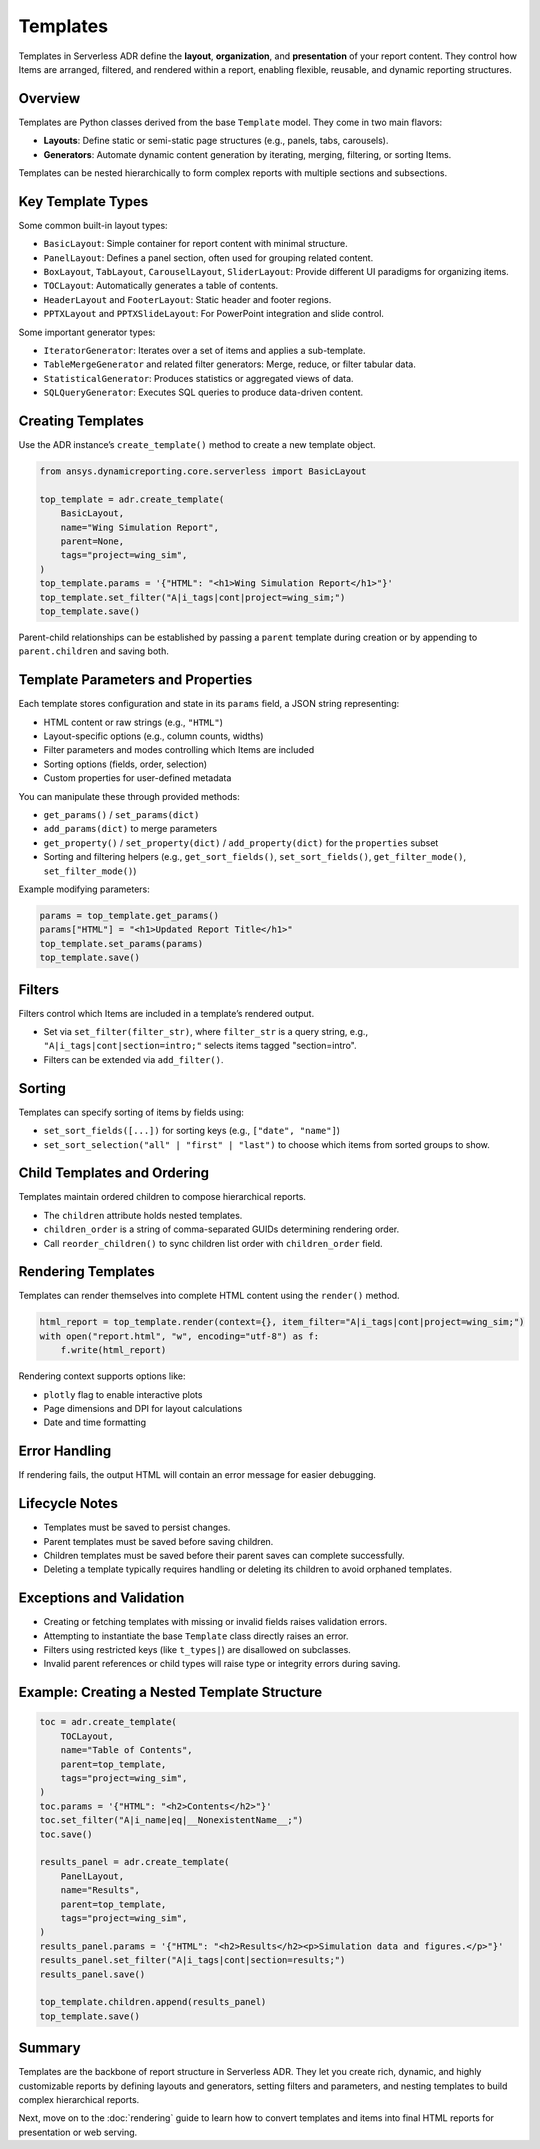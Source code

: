 Templates
=========

Templates in Serverless ADR define the **layout**, **organization**, and **presentation**
of your report content. They control how Items are arranged, filtered, and rendered
within a report, enabling flexible, reusable, and dynamic reporting structures.

Overview
--------

Templates are Python classes derived from the base ``Template`` model. They come in two main flavors:

- **Layouts**: Define static or semi-static page structures (e.g., panels, tabs, carousels).
- **Generators**: Automate dynamic content generation by iterating, merging, filtering, or sorting Items.

Templates can be nested hierarchically to form complex reports with multiple sections and subsections.

Key Template Types
------------------

Some common built-in layout types:

- ``BasicLayout``: Simple container for report content with minimal structure.
- ``PanelLayout``: Defines a panel section, often used for grouping related content.
- ``BoxLayout``, ``TabLayout``, ``CarouselLayout``, ``SliderLayout``: Provide different UI paradigms for organizing items.
- ``TOCLayout``: Automatically generates a table of contents.
- ``HeaderLayout`` and ``FooterLayout``: Static header and footer regions.
- ``PPTXLayout`` and ``PPTXSlideLayout``: For PowerPoint integration and slide control.

Some important generator types:

- ``IteratorGenerator``: Iterates over a set of items and applies a sub-template.
- ``TableMergeGenerator`` and related filter generators: Merge, reduce, or filter tabular data.
- ``StatisticalGenerator``: Produces statistics or aggregated views of data.
- ``SQLQueryGenerator``: Executes SQL queries to produce data-driven content.

Creating Templates
------------------

Use the ADR instance’s ``create_template()`` method to create a new template object.

.. code-block:: python

    from ansys.dynamicreporting.core.serverless import BasicLayout

    top_template = adr.create_template(
        BasicLayout,
        name="Wing Simulation Report",
        parent=None,
        tags="project=wing_sim",
    )
    top_template.params = '{"HTML": "<h1>Wing Simulation Report</h1>"}'
    top_template.set_filter("A|i_tags|cont|project=wing_sim;")
    top_template.save()

Parent-child relationships can be established by passing a ``parent`` template during creation or by appending to ``parent.children`` and saving both.

Template Parameters and Properties
----------------------------------

Each template stores configuration and state in its ``params`` field, a JSON string representing:

- HTML content or raw strings (e.g., ``"HTML"``)
- Layout-specific options (e.g., column counts, widths)
- Filter parameters and modes controlling which Items are included
- Sorting options (fields, order, selection)
- Custom properties for user-defined metadata

You can manipulate these through provided methods:

- ``get_params()`` / ``set_params(dict)``
- ``add_params(dict)`` to merge parameters
- ``get_property()`` / ``set_property(dict)`` / ``add_property(dict)`` for the ``properties`` subset
- Sorting and filtering helpers (e.g., ``get_sort_fields()``, ``set_sort_fields()``, ``get_filter_mode()``, ``set_filter_mode()``)

Example modifying parameters:

.. code-block:: python

    params = top_template.get_params()
    params["HTML"] = "<h1>Updated Report Title</h1>"
    top_template.set_params(params)
    top_template.save()

Filters
-------

Filters control which Items are included in a template’s rendered output.

- Set via ``set_filter(filter_str)``, where ``filter_str`` is a query string, e.g.,
  ``"A|i_tags|cont|section=intro;"`` selects items tagged "section=intro".

- Filters can be extended via ``add_filter()``.

Sorting
-------

Templates can specify sorting of items by fields using:

- ``set_sort_fields([...])`` for sorting keys (e.g., ``["date", "name"]``)
- ``set_sort_selection("all" | "first" | "last")`` to choose which items from sorted groups to show.

Child Templates and Ordering
----------------------------

Templates maintain ordered children to compose hierarchical reports.

- The ``children`` attribute holds nested templates.
- ``children_order`` is a string of comma-separated GUIDs determining rendering order.
- Call ``reorder_children()`` to sync children list order with ``children_order`` field.

Rendering Templates
------------------

Templates can render themselves into complete HTML content using the ``render()`` method.

.. code-block:: python

    html_report = top_template.render(context={}, item_filter="A|i_tags|cont|project=wing_sim;")
    with open("report.html", "w", encoding="utf-8") as f:
        f.write(html_report)

Rendering context supports options like:

- ``plotly`` flag to enable interactive plots
- Page dimensions and DPI for layout calculations
- Date and time formatting

Error Handling
--------------

If rendering fails, the output HTML will contain an error message for easier debugging.

Lifecycle Notes
---------------

- Templates must be saved to persist changes.
- Parent templates must be saved before saving children.
- Children templates must be saved before their parent saves can complete successfully.
- Deleting a template typically requires handling or deleting its children to avoid orphaned templates.

Exceptions and Validation
-------------------------

- Creating or fetching templates with missing or invalid fields raises validation errors.
- Attempting to instantiate the base ``Template`` class directly raises an error.
- Filters using restricted keys (like ``t_types|``) are disallowed on subclasses.
- Invalid parent references or child types will raise type or integrity errors during saving.

Example: Creating a Nested Template Structure
---------------------------------------------

.. code-block:: python

    toc = adr.create_template(
        TOCLayout,
        name="Table of Contents",
        parent=top_template,
        tags="project=wing_sim",
    )
    toc.params = '{"HTML": "<h2>Contents</h2>"}'
    toc.set_filter("A|i_name|eq|__NonexistentName__;")
    toc.save()

    results_panel = adr.create_template(
        PanelLayout,
        name="Results",
        parent=top_template,
        tags="project=wing_sim",
    )
    results_panel.params = '{"HTML": "<h2>Results</h2><p>Simulation data and figures.</p>"}'
    results_panel.set_filter("A|i_tags|cont|section=results;")
    results_panel.save()

    top_template.children.append(results_panel)
    top_template.save()

Summary
-------

Templates are the backbone of report structure in Serverless ADR. They let you create
rich, dynamic, and highly customizable reports by defining layouts and generators,
setting filters and parameters, and nesting templates to build complex hierarchical reports.

Next, move on to the :doc:`rendering` guide to learn how to convert templates and items
into final HTML reports for presentation or web serving.
